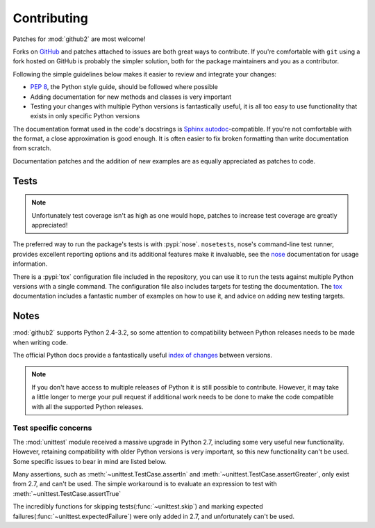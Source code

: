 Contributing
============

Patches for :mod:`github2` are most welcome!

Forks on GitHub_ and patches attached to issues are both great ways to
contribute.  If you're comfortable with ``git`` using a fork hosted on GitHub is
probably the simpler solution, both for the package maintainers and you as a
contributor.

Following the simple guidelines below makes it easier to review and integrate
your changes:

* :pep:`8`, the Python style guide, should be followed where possible
* Adding documentation for new methods and classes is very important
* Testing your changes with multiple Python versions is fantastically useful, it
  is all too easy to use functionality that exists in only specific Python
  versions

The documentation format used in the code's docstrings is Sphinx_
autodoc_-compatible.  If you're not comfortable with the format, a close
approximation is good enough.  It is often easier to fix broken formatting than
write documentation from scratch.

Documentation patches and the addition of new examples are as equally
appreciated as patches to code.

Tests
-----

.. note::
   Unfortunately test coverage isn't as high as one would hope, patches to
   increase test coverage are greatly appreciated!

The preferred way to run the package's tests is with :pypi:`nose`.
``nosetests``, nose's command-line test runner, provides excellent reporting
options and its additional features make it invaluable, see the nose_
documentation for usage information.

There is a :pypi:`tox` configuration file included in the repository, you can
use it to run the tests against multiple Python versions with a single command.
The configuration file also includes targets for testing the documentation.  The
tox_ documentation includes a fantastic number of examples on how to use it, and
advice on adding new testing targets.

Notes
-----

:mod:`github2` supports Python 2.4-3.2, so some attention to compatibility
between Python releases needs to be made when writing code.

The official Python docs provide a fantastically useful `index of changes`_
between versions.

.. note::
   If you don't have access to multiple releases of Python it is still possible
   to contribute.  However, it may take a little longer to merge your pull
   request if additional work needs to be done to make the code compatible with
   all the supported Python releases.

Test specific concerns
''''''''''''''''''''''

The :mod:`unittest` module received a massive upgrade in Python 2.7, including
some very useful new functionality.  However, retaining compatibility with older
Python versions is very important, so this new functionality can't be used.
Some specific issues to bear in mind are listed below.

Many assertions, such as :meth:`~unittest.TestCase.assertIn` and
:meth:`~unittest.TestCase.assertGreater`, only exist from 2.7, and can't be used.
The simple workaround is to evaluate an expression to test with
:meth:`~unittest.TestCase.assertTrue`

The incredibly functions for skipping tests(:func:`~unittest.skip`) and marking
expected failures(:func:`~unittest.expectedFailure`) were only added in 2.7, and
unfortunately can't be used.

.. todo::
   Add topic branches and pull request usage examples, but most git users are
   likely to be comfortable with these already

.. _GitHub: https://github.com/ask/python-github2/
.. _Sphinx: http://sphinx.pocoo.org/
.. _autodoc: http://sphinx.pocoo.org/ext/autodoc.html#module-sphinx.ext.autodoc
.. _nose: http://somethingaboutorange.com/mrl/projects/nose/
.. _tox: http://pypi.python.org/pypi/tox/
.. _index of changes: http://docs.python.org/whatsnew/index.html

